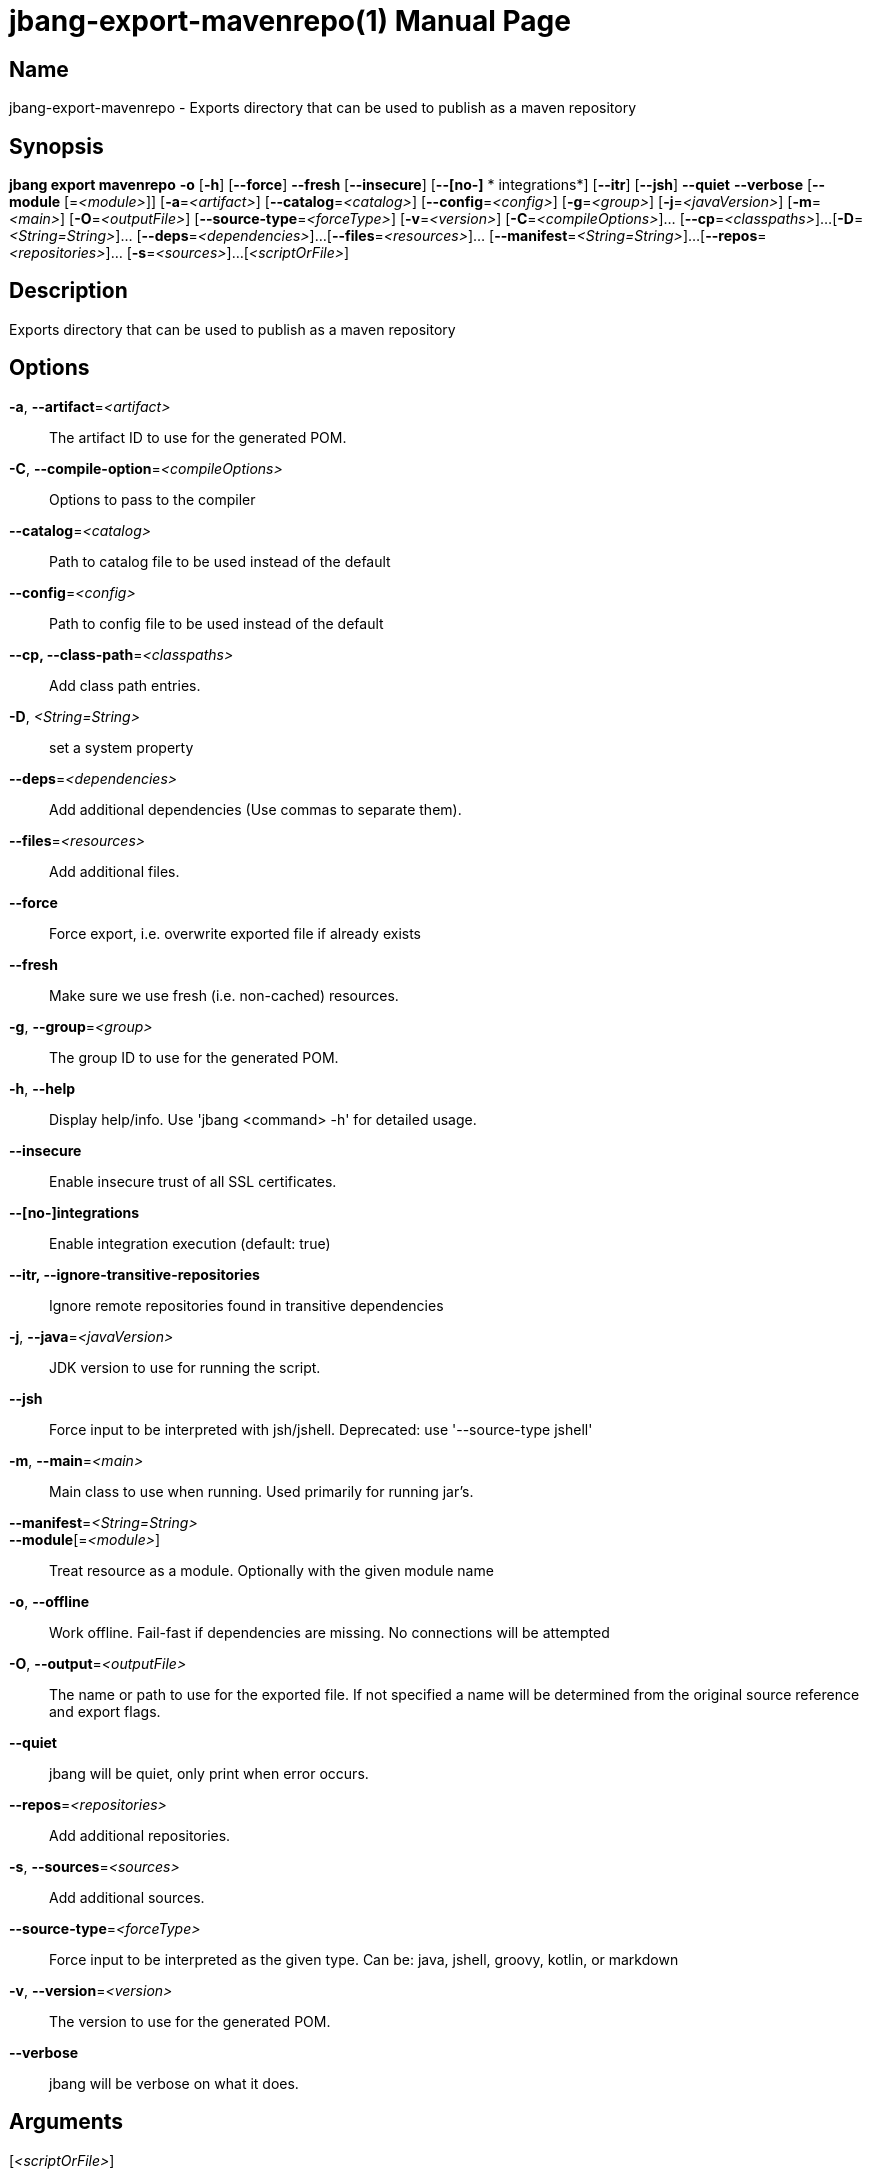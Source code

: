 // This is a generated documentation file based on picocli
// To change it update the picocli code or the genrator
// tag::picocli-generated-full-manpage[]
// tag::picocli-generated-man-section-header[]
:doctype: manpage
:manmanual: jbang Manual
:man-linkstyle: pass:[blue R < >]
= jbang-export-mavenrepo(1)

// end::picocli-generated-man-section-header[]

// tag::picocli-generated-man-section-name[]
== Name

jbang-export-mavenrepo - Exports directory that can be used to publish as a maven repository

// end::picocli-generated-man-section-name[]

// tag::picocli-generated-man-section-synopsis[]
== Synopsis

*jbang export mavenrepo* *-o* [*-h*] [*--force*] *--fresh* [*--insecure*] [*--[no-]*
                *       integrations*] [*--itr*] [*--jsh*] *--quiet* *--verbose* [*--module*
                       [=_<module>_]] [*-a*=_<artifact>_] [*--catalog*=_<catalog>_]
                       [*--config*=_<config>_] [*-g*=_<group>_] [*-j*=_<javaVersion>_]
                       [*-m*=_<main>_] [*-O*=_<outputFile>_]
                       [*--source-type*=_<forceType>_] [*-v*=_<version>_]
                       [*-C*=_<compileOptions>_]... [*--cp*=_<classpaths>_]...
                       [*-D*=_<String=String>_]... [*--deps*=_<dependencies>_]...
                       [*--files*=_<resources>_]... [*--manifest*=_<String=String>_]...
                       [*--repos*=_<repositories>_]... [*-s*=_<sources>_]...
                       [_<scriptOrFile>_]

// end::picocli-generated-man-section-synopsis[]

// tag::picocli-generated-man-section-description[]
== Description

Exports directory that can be used to publish as a maven repository

// end::picocli-generated-man-section-description[]

// tag::picocli-generated-man-section-options[]
== Options

*-a*, *--artifact*=_<artifact>_::
  The artifact ID to use for the generated POM.

*-C*, *--compile-option*=_<compileOptions>_::
  Options to pass to the compiler

*--catalog*=_<catalog>_::
  Path to catalog file to be used instead of the default

*--config*=_<config>_::
  Path to config file to be used instead of the default

*--cp, --class-path*=_<classpaths>_::
  Add class path entries.

*-D*, _<String=String>_::
  set a system property

*--deps*=_<dependencies>_::
  Add additional dependencies (Use commas to separate them).

*--files*=_<resources>_::
  Add additional files.

*--force*::
  Force export, i.e. overwrite exported file if already exists

*--fresh*::
  Make sure we use fresh (i.e. non-cached) resources.

*-g*, *--group*=_<group>_::
  The group ID to use for the generated POM.

*-h*, *--help*::
  Display help/info. Use 'jbang <command> -h' for detailed usage.

*--insecure*::
  Enable insecure trust of all SSL certificates.

*--[no-]integrations*::
  Enable integration execution (default: true)

*--itr, --ignore-transitive-repositories*::
  Ignore remote repositories found in transitive dependencies

*-j*, *--java*=_<javaVersion>_::
  JDK version to use for running the script.

*--jsh*::
  Force input to be interpreted with jsh/jshell. Deprecated: use '--source-type jshell'

*-m*, *--main*=_<main>_::
  Main class to use when running. Used primarily for running jar's.

*--manifest*=_<String=String>_::
  

*--module*[=_<module>_]::
  Treat resource as a module. Optionally with the given module name

*-o*, *--offline*::
  Work offline. Fail-fast if dependencies are missing. No connections will be attempted

*-O*, *--output*=_<outputFile>_::
  The name or path to use for the exported file. If not specified a name will be determined from the original source reference and export flags.

*--quiet*::
  jbang will be quiet, only print when error occurs.

*--repos*=_<repositories>_::
  Add additional repositories.

*-s*, *--sources*=_<sources>_::
  Add additional sources.

*--source-type*=_<forceType>_::
  Force input to be interpreted as the given type. Can be: java, jshell, groovy, kotlin, or markdown

*-v*, *--version*=_<version>_::
  The version to use for the generated POM.

*--verbose*::
  jbang will be verbose on what it does.

// end::picocli-generated-man-section-options[]

// tag::picocli-generated-man-section-arguments[]
== Arguments

[_<scriptOrFile>_]::
  A reference to a source file

// end::picocli-generated-man-section-arguments[]

// tag::picocli-generated-man-section-commands[]
// end::picocli-generated-man-section-commands[]

// tag::picocli-generated-man-section-exit-status[]
// end::picocli-generated-man-section-exit-status[]

// tag::picocli-generated-man-section-footer[]
// end::picocli-generated-man-section-footer[]

// end::picocli-generated-full-manpage[]
